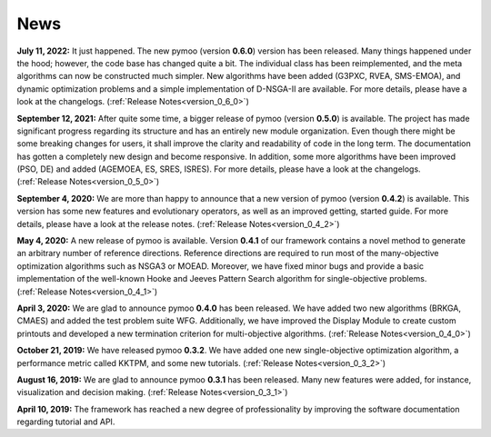 
.. _news:

News
==============================================================================


**July 11, 2022:** It just happened. The new pymoo (version **0.6.0**) version has been released. Many things happened under the hood; however, the code base has changed quite a bit. The individual class has been reimplemented, and the meta algorithms can now be constructed much simpler. New algorithms have been added (G3PXC, RVEA, SMS-EMOA), and dynamic optimization problems and a simple implementation of D-NSGA-II are available. For more details, please have a look at the changelogs. (:ref:`Release Notes<version_0_6_0>`)


**September 12, 2021:** After quite some time, a bigger release of pymoo (version **0.5.0**) is available. 
The project has made significant progress regarding its structure and has an entirely new module organization.
Even though there might be some breaking changes for users, it shall improve the clarity and readability of code in the long term. The documentation has gotten a completely new design and become responsive. In addition, some more algorithms have been improved (PSO, DE) and added (AGEMOEA, ES, SRES, ISRES). For more details, please have a look at the changelogs.
(:ref:`Release Notes<version_0_5_0>`)



**September 4, 2020:** We are more than happy to announce that a new version of pymoo (version **0.4.2**) is available. This version
has some new features and evolutionary operators, as well as an improved getting, started guide.
For more details, please have a look at the release notes.
(:ref:`Release Notes<version_0_4_2>`)



**May 4, 2020:** A new release of pymoo is available. Version **0.4.1** of our framework contains
a novel method to generate an arbitrary number of reference directions. Reference directions are
required to run most of the many-objective optimization algorithms such as NSGA3 or MOEAD.
Moreover, we have fixed minor bugs and provide a basic implementation of the well-known Hooke and Jeeves Pattern Search
algorithm for single-objective problems.
(:ref:`Release Notes<version_0_4_1>`)




**April 3, 2020:** We are glad to announce pymoo **0.4.0** has been released.
We have added two new algorithms (BRKGA, CMAES) and added the test problem suite WFG.
Additionally, we have improved the Display Module to create custom printouts and developed
a new termination criterion for multi-objective algorithms. (:ref:`Release Notes<version_0_4_0>`)



**October 21, 2019:** We have released pymoo **0.3.2**. We have added one new single-objective optimization algorithm,
a performance metric called KKTPM, and some new tutorials. (:ref:`Release Notes<version_0_3_2>`)


**August 16, 2019:** We are glad to announce pymoo **0.3.1** has been released. Many new features were added, for instance,
visualization and decision making. (:ref:`Release Notes<version_0_3_1>`)


**April 10, 2019:** The framework has reached a new degree of professionality by improving the
software documentation regarding tutorial and API.

